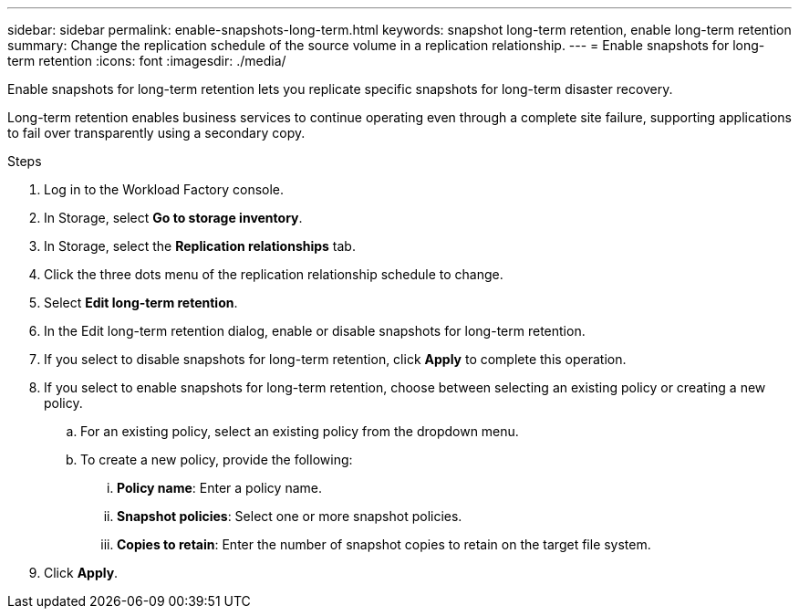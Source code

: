 ---
sidebar: sidebar
permalink: enable-snapshots-long-term.html
keywords: snapshot long-term retention, enable long-term retention
summary: Change the replication schedule of the source volume in a replication relationship. 
---
= Enable snapshots for long-term retention
:icons: font
:imagesdir: ./media/

[.lead]
Enable snapshots for long-term retention lets you replicate specific snapshots for long-term disaster recovery. 

Long-term retention enables business services to continue operating even through a complete site failure, supporting applications to fail over transparently using a secondary copy. 

.Steps
. Log in to the Workload Factory console. 
. In Storage, select *Go to storage inventory*. 
. In Storage, select the *Replication relationships* tab. 
. Click the three dots menu of the replication relationship schedule to change. 
. Select *Edit long-term retention*. 
. In the Edit long-term retention dialog, enable or disable snapshots for long-term retention. 
. If you select to disable snapshots for long-term retention, click *Apply* to complete this operation. 
. If you select to enable snapshots for long-term retention, choose between selecting an existing policy or creating a new policy. 
.. For an existing policy, select an existing policy from the dropdown menu. 
.. To create a new policy, provide the following: 
... *Policy name*: Enter a policy name. 
... *Snapshot policies*: Select one or more snapshot policies. 
... *Copies to retain*: Enter the number of snapshot copies to retain on the target file system. 
. Click *Apply*. 
